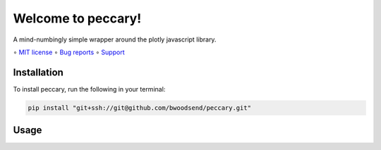===================
Welcome to peccary!
===================

A mind-numbingly simple wrapper around the plotly javascript library.

∘
`MIT license <https://github.com/bwoodsend/peccary/blob/master/LICENSE>`_
∘
`Bug reports <https://github.com/bwoodsend/peccary/issues>`_
∘
`Support <https://github.com/bwoodsend/peccary/discussions>`_


Installation
------------

To install peccary, run the following in your terminal:

.. code-block:: console

    pip install "git+ssh://git@github.com/bwoodsend/peccary.git"


Usage
-----
